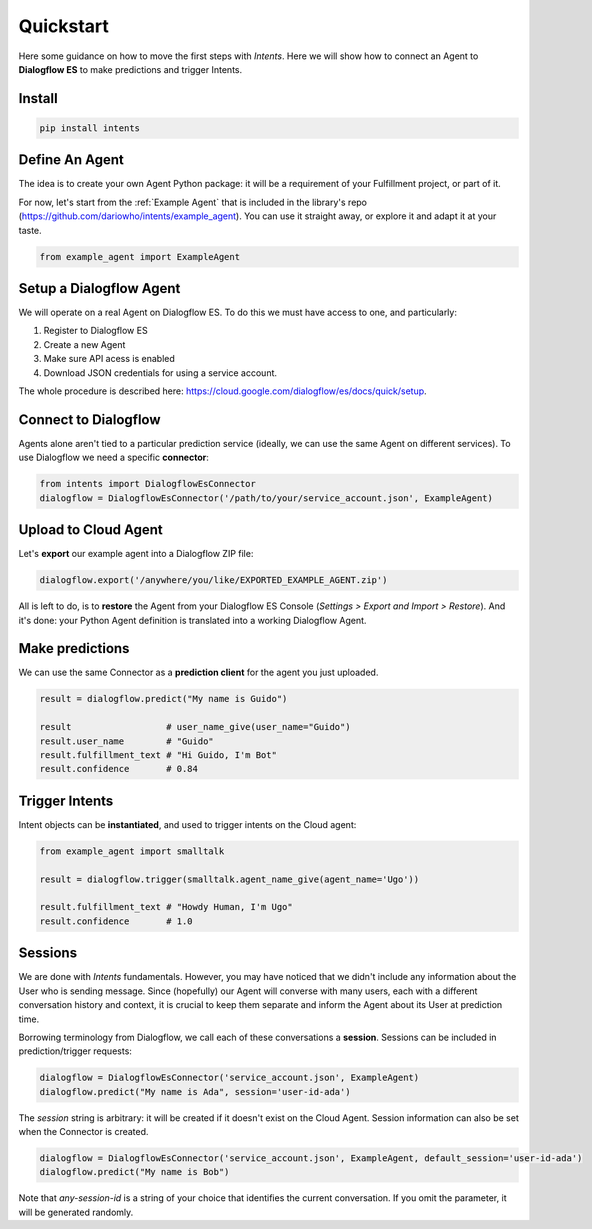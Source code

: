 Quickstart
==========

Here some guidance on how to move the first steps with *Intents*. Here we will
show how to connect an Agent to **Dialogflow ES** to make predictions and trigger Intents.

Install
-------

.. code-block:: sh

    pip install intents

Define An Agent
---------------

The idea is to create your own Agent Python package: it will be a requirement of
your Fulfillment project, or part of it.

For now, let's start from the :ref:`Example Agent` that is included in the
library's repo (https://github.com/dariowho/intents/example_agent). You can use
it straight away, or explore it and adapt it at your taste.

.. code-block:: python

    from example_agent import ExampleAgent

Setup a Dialogflow Agent
------------------------

We will operate on a real Agent on Dialogflow ES. To do this we must have access
to one, and particularly:

#. Register to Dialogflow ES
#. Create a new Agent
#. Make sure API acess is enabled 
#. Download JSON credentials for using a service account.

The whole procedure is described here:
https://cloud.google.com/dialogflow/es/docs/quick/setup.

Connect to Dialogflow
---------------------

Agents alone aren't tied to a particular prediction service (ideally, we can use
the same Agent on different services). To use Dialogflow we need a specific
**connector**:

.. code-block:: python
    
    from intents import DialogflowEsConnector
    dialogflow = DialogflowEsConnector('/path/to/your/service_account.json', ExampleAgent)

Upload to Cloud Agent
---------------------

Let's **export** our example agent into a Dialogflow ZIP file:

.. code-block:: python
    
    dialogflow.export('/anywhere/you/like/EXPORTED_EXAMPLE_AGENT.zip')

All is left to do, is to **restore** the Agent from your Dialogflow ES Console
(*Settings > Export and Import > Restore*). And it's done: your Python Agent
definition is translated into a working Dialogflow Agent.

Make predictions
----------------

We can use the same Connector as a **prediction client** for the agent you just uploaded.

.. code-block:: python

    result = dialogflow.predict("My name is Guido")

    result                  # user_name_give(user_name="Guido")
    result.user_name        # "Guido"
    result.fulfillment_text # "Hi Guido, I'm Bot"
    result.confidence       # 0.84

Trigger Intents
---------------

Intent objects can be **instantiated**, and used to trigger intents on the Cloud
agent:

.. code-block:: python

    from example_agent import smalltalk

    result = dialogflow.trigger(smalltalk.agent_name_give(agent_name='Ugo'))

    result.fulfillment_text # "Howdy Human, I'm Ugo"
    result.confidence       # 1.0

Sessions
--------

We are done with *Intents* fundamentals. However, you may have noticed that we
didn't include any information about the User who is sending message. Since
(hopefully) our Agent will converse with many users, each with a different
conversation history and context, it is crucial to keep them separate and inform
the Agent about its User at prediction time.

Borrowing terminology from Dialogflow, we call each of these conversations a
**session**. Sessions can be included in prediction/trigger requests:

.. code-block:: python

    dialogflow = DialogflowEsConnector('service_account.json', ExampleAgent)
    dialogflow.predict("My name is Ada", session='user-id-ada')

The `session` string is arbitrary: it will be created if it doesn't exist on the
Cloud Agent. Session information can also be set when the Connector is created.

.. code-block:: python

    dialogflow = DialogflowEsConnector('service_account.json', ExampleAgent, default_session='user-id-ada')
    dialogflow.predict("My name is Bob")

Note that `any-session-id` is a string of your choice that identifies the
current conversation. If you omit the parameter, it will be generated randomly.
